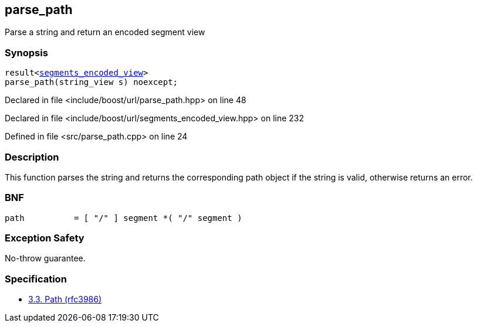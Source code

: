 :relfileprefix: ../../
[#5064F661E47427BCF465CC86F3F552B659AD1A15]
== parse_path

pass:v,q[Parse a string and return an encoded segment view]


=== Synopsis

[source,cpp,subs="verbatim,macros,-callouts"]
----
result<xref:reference/boost/urls/segments_encoded_view.adoc[segments_encoded_view]>
parse_path(string_view s) noexcept;
----

Declared in file <include/boost/url/parse_path.hpp> on line 48

Declared in file <include/boost/url/segments_encoded_view.hpp> on line 232

Defined in file <src/parse_path.cpp> on line 24

=== Description

pass:v,q[This function parses the string and returns the] pass:v,q[corresponding path object if the string is valid,]
pass:v,q[otherwise returns an error.]

=== BNF
[,cpp]
----
path          = [ "/" ] segment *( "/" segment )
----

=== Exception Safety
pass:v,q[No-throw guarantee.]

=== Specification

* link:https://datatracker.ietf.org/doc/html/rfc3986#section-3.3[3.3.  Path (rfc3986)]


